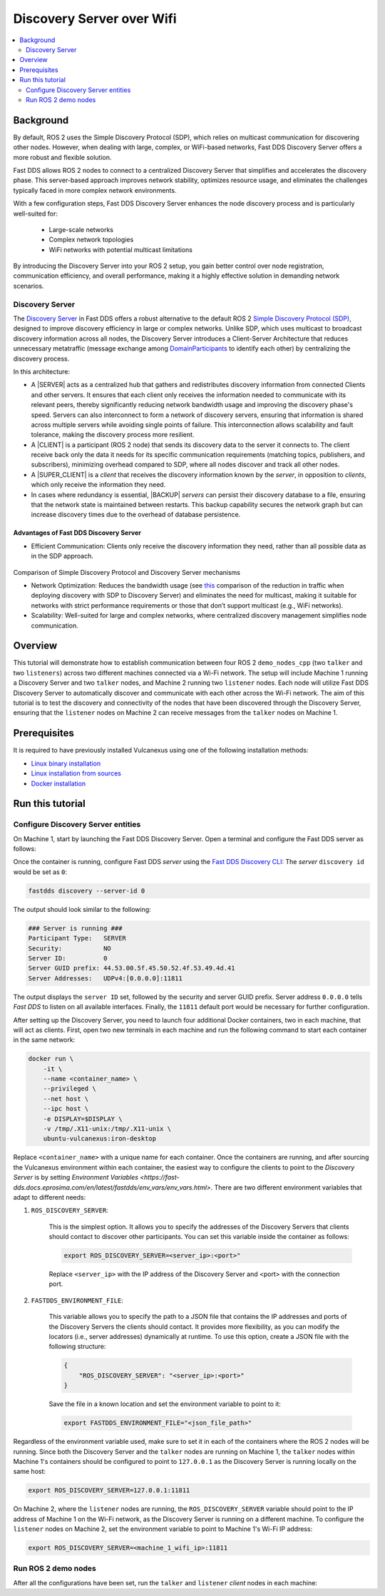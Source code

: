 .. _tutorials_deployment_discovery_server_over_wifi_example:

Discovery Server over Wifi
==========================

.. contents::
    :depth: 2
    :local:
    :backlinks: none

Background
----------

By default, ROS 2 uses the Simple Discovery Protocol (SDP), which relies on multicast communication for discovering
other nodes.
However, when dealing with large, complex, or WiFi-based networks, Fast DDS Discovery Server offers a more robust
and flexible solution.

Fast DDS allows ROS 2 nodes to connect to a centralized Discovery Server that simplifies and accelerates the discovery
phase.
This server-based approach improves network stability, optimizes resource usage, and eliminates the challenges
typically faced in more complex network environments.

With a few configuration steps, Fast DDS Discovery Server enhances the node discovery process and is particularly
well-suited for:

    * Large-scale networks
    * Complex network topologies
    * WiFi networks with potential multicast limitations

By introducing the Discovery Server into your ROS 2 setup, you gain better control over node registration,
communication efficiency, and overall performance, making it a highly effective solution in demanding network scenarios.

Discovery Server
^^^^^^^^^^^^^^^^

The `Discovery Server <https://fast-dds.docs.eprosima.com/en/latest/fastdds/discovery/discovery_server.html#discovery-server>`__
in Fast DDS offers a robust alternative to the default ROS 2 `Simple Discovery Protocol (SDP)
<https://fast-dds.docs.eprosima.com/en/latest/fastdds/discovery/simple.html#simple-disc-settings>`__,
designed to improve discovery efficiency in large or complex networks. Unlike SDP, which uses multicast to broadcast
discovery information across all nodes, the Discovery Server introduces a Client-Server Architecture that reduces
unnecessary metatraffic (message exchange among `DomainParticipants
<https://fast-dds.docs.eprosima.com/en/latest/fastdds/dds_layer/domain/domainParticipant/domainParticipant.html#dds-
layer-domainparticipant>`__ to identify each other) by centralizing the discovery process.

In this architecture:

- A |SERVER| acts as a centralized hub that gathers and redistributes discovery information from connected
  Clients and other servers.
  It ensures that each client only receives the information needed to communicate with its relevant peers,
  thereby significantly reducing network bandwidth usage and improving the discovery phase's speed.
  Servers can also interconnect to form a network of discovery servers, ensuring that information is shared
  across multiple servers while avoiding single points of failure. This interconnection allows scalability
  and fault tolerance, making the discovery process more resilient.

- A |CLIENT| is a participant (ROS 2 node) that sends its discovery data to the server it connects to.
  The client receive back only the data it needs for its specific communication requirements (matching
  topics, publishers, and subscribers), minimizing overhead compared to SDP, where all nodes discover and
  track all other nodes.

- A |SUPER_CLIENT| is a *client* that receives the discovery information known by the *server*, in opposition to
  *clients*, which only receive the information they need.

- In cases where redundancy is essential, |BACKUP| *servers* can persist their discovery database to a file,
  ensuring that the network state is maintained between restarts. This backup capability secures the network
  graph but can increase discovery times due to the overhead of database persistence.

Advantages of Fast DDS Discovery Server
"""""""""""""""""""""""""""""""""""""""

- Efficient Communication: Clients only receive the discovery information they need, rather than all possible data as
  in the SDP approach.

.. figure:: /rst/figures/tutorials/core/discovery_server/discovery_server_complex.svg
   :align: center
   :scale: 100%

Comparison of Simple Discovery Protocol and Discovery Server mechanisms

- Network Optimization: Reduces the bandwidth usage (see `this
  <https://fast-dds.docs.eprosima.com/en/latest/fastdds/ros2/discovery_server/ros2_discovery_server.html#compare-discovery-server-with-simple-discovery>`__
  comparison of the reduction in traffic when deploying discovery with SDP to Discovery Server) and eliminates the need
  for multicast, making it suitable for networks with strict performance requirements or those that don’t support
  multicast (e.g., WiFi networks).

- Scalability: Well-suited for large and complex networks, where centralized discovery management simplifies node
  communication.

Overview
--------

This tutorial will demonstrate how to establish communication between four ROS 2 ``demo_nodes_cpp`` (two ``talker`` and
two ``listeners``) across two different machines connected via a Wi-Fi network.
The setup will include Machine 1 running a Discovery Server and two ``talker`` nodes, and Machine 2 running two
``listener`` nodes.
Each node will utilize Fast DDS Discovery Server to automatically discover and communicate with each other across
the Wi-Fi network.
The aim of this tutorial is to test the discovery and connectivity of the nodes that have been discovered through
the Discovery Server, ensuring that the ``listener`` nodes on Machine 2 can receive messages from the ``talker`` nodes
on Machine 1.

Prerequisites
-------------

It is required to have previously installed Vulcanexus using one of the following installation methods:

* `Linux binary installation <https://docs.vulcanexus.org/en/latest/rst/installation/linux_binary_installation.html>`__
* `Linux installation from sources <https://docs.vulcanexus.org/en/latest/rst/installation/linux_source_installation.html>`__
* `Docker installation <https://docs.vulcanexus.org/en/latest/rst/installation/docker.html>`__

Run this tutorial
------------------

Configure Discovery Server entities
^^^^^^^^^^^^^^^^^^^^^^^^^^^^^^^^^^^
On Machine 1, start by launching the Fast DDS Discovery Server.
Open a terminal and configure the Fast DDS server as follows:

.. tabs::

    .. tab:: Machine 1

        .. code-block:: bash

            docker run \
                -it \
                --name discovery_server_container \
                --privileged \
                --net host \
                --ipc host \
                -e DISPLAY=$DISPLAY \
                -v /tmp/.X11-unix:/tmp/.X11-unix \
                ubuntu-vulcanexus:iron-desktop



Once the container is running, configure Fast DDS *server* using the
`Fast DDS Discovery CLI <https://fast-dds.docs.eprosima.com/en/latest/fastddscli/cli/cli.html#discovery>`__:
The *server* ``discovery id`` would be set as ``0``:

.. code-block:: bash

    fastdds discovery --server-id 0

The output should look similar to the following:

.. code-block:: bash

    ### Server is running ###
    Participant Type:   SERVER
    Security:           NO
    Server ID:          0
    Server GUID prefix: 44.53.00.5f.45.50.52.4f.53.49.4d.41
    Server Addresses:   UDPv4:[0.0.0.0]:11811

The output displays the ``server ID`` set, followed by the security and server GUID prefix.
Server address ``0.0.0.0`` tells *Fast DDS* to listen on all available interfaces.
Finally, the ``11811`` default port would be necessary for further configuration.

After setting up the Discovery Server, you need to launch four additional Docker containers, two in each machine,
that will act as clients.
First, open two new terminals in each machine and run the following command to start each container in the same network:

.. code-block:: bash

    docker run \
        -it \
        --name <container_name> \
        --privileged \
        --net host \
        --ipc host \
        -e DISPLAY=$DISPLAY \
        -v /tmp/.X11-unix:/tmp/.X11-unix \
        ubuntu-vulcanexus:iron-desktop

Replace ``<container_name>`` with a unique name for each container.
Once the containers are running, and after sourcing the Vulcanexus environment within each container, the easiest way
to configure the clients to point to the *Discovery Server* is by setting
`Environment Variables <https://fast-dds.docs.eprosima.com/en/latest/fastdds/env_vars/env_vars.html>`.
There are two different environment variables that adapt to different needs:

1. ``ROS_DISCOVERY_SERVER``:

    This is the simplest option. It allows you to specify the addresses of the Discovery Servers that clients
    should contact to discover other participants. You can set this variable inside the container as follows:

    .. code-block:: bash

        export ROS_DISCOVERY_SERVER=<server_ip>:<port>"

    Replace ``<server_ip>`` with the IP address of the Discovery Server and <port> with the connection port.

2. ``FASTDDS_ENVIRONMENT_FILE``:

    This variable allows you to specify the path to a JSON file that contains the IP addresses and ports of the
    Discovery Servers the clients should contact.
    It provides more flexibility, as you can modify the locators (i.e., server addresses) dynamically at runtime.
    To use this option, create a JSON file with the following structure:

    .. code-block:: xml

        {
            "ROS_DISCOVERY_SERVER": "<server_ip>:<port>"
        }

    Save the file in a known location and set the environment variable to point to it:

    .. code-block:: bash

        export FASTDDS_ENVIRONMENT_FILE="<json_file_path>"

Regardless of the environment variable used, make sure to set it in each of the containers where the ROS 2 nodes will
be running.
Since both the Discovery Server and the ``talker`` nodes are running on Machine 1, the ``talker`` nodes within Machine
1's containers should be configured to point to ``127.0.0.1`` as the Discovery Server is running locally on the same
host:

.. code-block:: bash

    export ROS_DISCOVERY_SERVER=127.0.0.1:11811

On Machine 2, where the ``listener`` nodes are running, the ``ROS_DISCOVERY_SERVER`` variable should point to the IP
address of Machine 1 on the Wi-Fi network, as the Discovery Server is running on a different machine.
To configure the ``listener`` nodes on Machine 2, set the environment variable to point to Machine 1's Wi-Fi IP address:

.. code-block:: bash

    export ROS_DISCOVERY_SERVER=<machine_1_wifi_ip>:11811

Run ROS 2 demo nodes
^^^^^^^^^^^^^^^^^^^^

After all the configurations have been set, run the ``talker`` and ``listener`` *client* nodes in each machine:

.. tabs::

    .. tab:: Machine 1

        .. tabs::

            .. tab:: Client talker A

                .. code-block:: bash

                    ros2 run demo_nodes_cpp talker --ros-args -r __node:=talker_A -r chatter:=topic_A

            .. tab:: Client talker B

                .. code-block:: bash

                    ros2 run demo_nodes_cpp talker --ros-args -r __node:=talker_B -r chatter:=topic_B

    .. tab:: Machine 2

        .. tabs::

            .. tab:: Client listener A

                .. code-block:: bash

                    ros2 run demo_nodes_cpp listener --ros-args -r __node:=listener_A -r chatter:=topic_A

            .. tab:: Client listener B

                .. code-block:: bash

                    ros2 run demo_nodes_cpp listener --ros-args -r __node:=listener_B -r chatter:=topic_B
